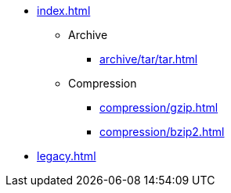 * xref:index.adoc[]
** Archive
*** xref:archive/tar/tar.adoc[]
** Compression
*** xref:compression/gzip.adoc[]
*** xref:compression/bzip2.adoc[]
* xref:legacy.adoc[]
